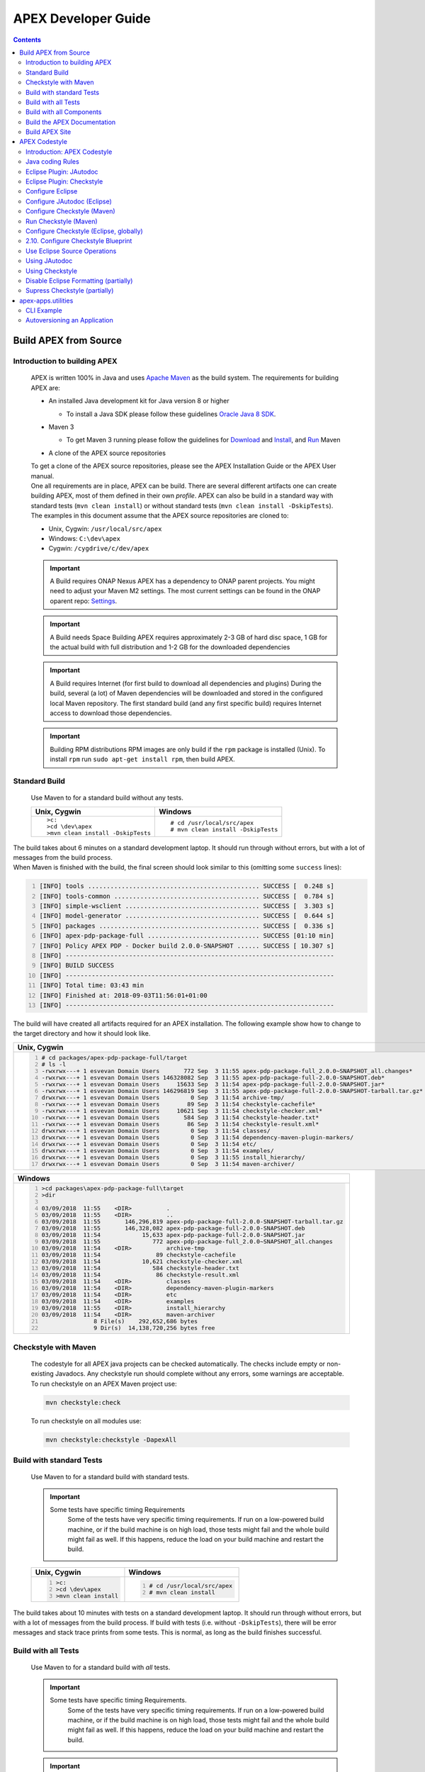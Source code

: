 .. This work is licensed under a Creative Commons Attribution 4.0 International License.
.. http://creativecommons.org/licenses/by/4.0


APEX Developer Guide
********************

.. contents::
    :depth: 3

Build APEX from Source
^^^^^^^^^^^^^^^^^^^^^^

Introduction to building APEX
-----------------------------

            .. container:: paragraph

               APEX is written 100% in Java and uses `Apache
               Maven <https://maven.apache.org/>`__ as the build system.
               The requirements for building APEX are:

            .. container:: ulist

               -  An installed Java development kit for Java version 8
                  or higher

                  .. container:: ulist

                     -  To install a Java SDK please follow these
                        guidelines `Oracle Java 8
                        SDK <https://docs.oracle.com/javase/8/docs/technotes/guides/install/install_overview.html>`__.

               -  Maven 3

                  .. container:: ulist

                     -  To get Maven 3 running please follow the
                        guidelines for
                        `Download <https://maven.apache.org/download.cgi>`__
                        and
                        `Install <https://maven.apache.org/install.html>`__,
                        and `Run <https://maven.apache.org/run.html>`__
                        Maven

               -  A clone of the APEX source repositories

            .. container:: paragraph

               To get a clone of the APEX source repositories, please
               see the APEX Installation Guide or the APEX User manual.

            .. container:: paragraph

               One all requirements are in place, APEX can be build.
               There are several different artifacts one can create
               building APEX, most of them defined in their own
               *profile*. APEX can also be build in a standard way with
               standard tests (``mvn clean install``) or without
               standard tests (``mvn clean install -DskipTests``).

            .. container:: paragraph

               The examples in this document assume that the APEX source
               repositories are cloned to:

            .. container:: ulist

               -  Unix, Cygwin: ``/usr/local/src/apex``

               -  Windows: ``C:\dev\apex``

               -  Cygwin: ``/cygdrive/c/dev/apex``

            .. important::
			   A Build requires ONAP Nexus
			   APEX has a dependency to ONAP parent projects. You might need to adjust your Maven M2 settings. The most current
			   settings can be found in the ONAP oparent repo: `Settings <https://git.onap.org/oparent/plain/settings.xml>`__.

            .. important:: 
			
			   A Build needs Space
			   Building APEX requires approximately 2-3 GB of hard disc space, 1 GB for the actual build with full
			   distribution and 1-2 GB for the downloaded dependencies

            .. important:: 
			   A Build requires Internet (for first build to download all dependencies and plugins)
			   During the build, several (a lot) of Maven dependencies will be downloaded and stored in the configured local Maven 
			   repository. The first standard build (and any first specific build) requires Internet access to download those
			   dependencies.

            .. important:: 
               Building RPM distributions
               RPM images are only build if the ``rpm`` package is installed (Unix). To install ``rpm`` 
               run ``sudo apt-get install rpm``, then build APEX. 

Standard Build
--------------

            .. container:: paragraph

               Use Maven to for a standard build without any tests.

            +-----------------------------------+------------------------------------+
            | Unix, Cygwin                      | Windows                            |
            +===================================+====================================+
            | ::                                | ::                                 |
            |                                   |                                    |
            |    >c:                            |    # cd /usr/local/src/apex        |
            |    >cd \dev\apex                  |    # mvn clean install -DskipTests |
            |    >mvn clean install -DskipTests |                                    |
            |                                   |                                    |
            +-----------------------------------+------------------------------------+

.. container:: paragraph

   The build takes about 6 minutes on a standard development laptop. It
   should run through without errors, but with a lot of messages from
   the build process.

.. container:: paragraph

   When Maven is finished with the build, the final screen should look
   similar to this (omitting some ``success`` lines):

.. container:: listingblock

   .. code:: bash
     :number-lines:

     [INFO] tools .............................................. SUCCESS [  0.248 s]
     [INFO] tools-common ....................................... SUCCESS [  0.784 s]
     [INFO] simple-wsclient .................................... SUCCESS [  3.303 s]
     [INFO] model-generator .................................... SUCCESS [  0.644 s]
     [INFO] packages ........................................... SUCCESS [  0.336 s]
     [INFO] apex-pdp-package-full .............................. SUCCESS [01:10 min]
     [INFO] Policy APEX PDP - Docker build 2.0.0-SNAPSHOT ...... SUCCESS [ 10.307 s]
     [INFO] ------------------------------------------------------------------------
     [INFO] BUILD SUCCESS
     [INFO] ------------------------------------------------------------------------
     [INFO] Total time: 03:43 min
     [INFO] Finished at: 2018-09-03T11:56:01+01:00
     [INFO] ------------------------------------------------------------------------

.. container:: paragraph

   The build will have created all artifacts required for an APEX
   installation. The following example show how to change to the target
   directory and how it should look like.

+-----------------------------------------------------------------------------------------------------------------------------+
| Unix, Cygwin                                                                                                                |
+=============================================================================================================================+
| .. container::                                                                                                              |
|                                                                                                                             |
|    .. container:: listingblock                                                                                              |
|                                                                                                                             |
|          .. code:: bash                                                                                                     |
|            :number-lines:                                                                                                   |
|                                                                                                                             |
|            # cd packages/apex-pdp-package-full/target                                                                       |
|            # ls -l                                                                                                          |
|            -rwxrwx---+ 1 esvevan Domain Users       772 Sep  3 11:55 apex-pdp-package-full_2.0.0~SNAPSHOT_all.changes*      |
|            -rwxrwx---+ 1 esvevan Domain Users 146328082 Sep  3 11:55 apex-pdp-package-full-2.0.0-SNAPSHOT.deb*              |
|            -rwxrwx---+ 1 esvevan Domain Users     15633 Sep  3 11:54 apex-pdp-package-full-2.0.0-SNAPSHOT.jar*              |
|            -rwxrwx---+ 1 esvevan Domain Users 146296819 Sep  3 11:55 apex-pdp-package-full-2.0.0-SNAPSHOT-tarball.tar.gz*   |
|            drwxrwx---+ 1 esvevan Domain Users         0 Sep  3 11:54 archive-tmp/                                           |
|            -rwxrwx---+ 1 esvevan Domain Users        89 Sep  3 11:54 checkstyle-cachefile*                                  |
|            -rwxrwx---+ 1 esvevan Domain Users     10621 Sep  3 11:54 checkstyle-checker.xml*                                |
|            -rwxrwx---+ 1 esvevan Domain Users       584 Sep  3 11:54 checkstyle-header.txt*                                 |
|            -rwxrwx---+ 1 esvevan Domain Users        86 Sep  3 11:54 checkstyle-result.xml*                                 |
|            drwxrwx---+ 1 esvevan Domain Users         0 Sep  3 11:54 classes/                                               |
|            drwxrwx---+ 1 esvevan Domain Users         0 Sep  3 11:54 dependency-maven-plugin-markers/                       |
|            drwxrwx---+ 1 esvevan Domain Users         0 Sep  3 11:54 etc/                                                   |
|            drwxrwx---+ 1 esvevan Domain Users         0 Sep  3 11:54 examples/                                              |
|            drwxrwx---+ 1 esvevan Domain Users         0 Sep  3 11:55 install_hierarchy/                                     |
|            drwxrwx---+ 1 esvevan Domain Users         0 Sep  3 11:54 maven-archiver/                                        |
+-----------------------------------------------------------------------------------------------------------------------------+

+-----------------------------------------------------------------------------------------------------------------------------+
| Windows                                                                                                                     |
+=============================================================================================================================+
| .. container::                                                                                                              |
|                                                                                                                             |
|    .. container:: listingblock                                                                                              |
|                                                                                                                             |
|          .. code:: bash                                                                                                     |
|            :number-lines:                                                                                                   |
|                                                                                                                             |
|            >cd packages\apex-pdp-package-full\target                                                                        |
|            >dir                                                                                                             |
|                                                                                                                             |
|            03/09/2018  11:55    <DIR>          .                                                                            |
|            03/09/2018  11:55    <DIR>          ..                                                                           |
|            03/09/2018  11:55       146,296,819 apex-pdp-package-full-2.0.0-SNAPSHOT-tarball.tar.gz                          |
|            03/09/2018  11:55       146,328,082 apex-pdp-package-full-2.0.0-SNAPSHOT.deb                                     |
|            03/09/2018  11:54            15,633 apex-pdp-package-full-2.0.0-SNAPSHOT.jar                                     |
|            03/09/2018  11:55               772 apex-pdp-package-full_2.0.0~SNAPSHOT_all.changes                             |
|            03/09/2018  11:54    <DIR>          archive-tmp                                                                  |
|            03/09/2018  11:54                89 checkstyle-cachefile                                                         |
|            03/09/2018  11:54            10,621 checkstyle-checker.xml                                                       |
|            03/09/2018  11:54               584 checkstyle-header.txt                                                        |
|            03/09/2018  11:54                86 checkstyle-result.xml                                                        |
|            03/09/2018  11:54    <DIR>          classes                                                                      |
|            03/09/2018  11:54    <DIR>          dependency-maven-plugin-markers                                              |
|            03/09/2018  11:54    <DIR>          etc                                                                          |
|            03/09/2018  11:54    <DIR>          examples                                                                     |
|            03/09/2018  11:55    <DIR>          install_hierarchy                                                            |
|            03/09/2018  11:54    <DIR>          maven-archiver                                                               |
|                           8 File(s)    292,652,686 bytes                                                                    |
|                           9 Dir(s)  14,138,720,256 bytes free                                                               |
+-----------------------------------------------------------------------------------------------------------------------------+


Checkstyle with Maven
---------------------

   .. container:: paragraph

      The codestyle for all APEX java projects can be checked
      automatically. The checks include empty or non-existing Javadocs.
      Any checkstyle run should complete without any errors, some
      warnings are acceptable.

   .. container:: paragraph

      To run checkstyle on an APEX Maven project use:

   .. container:: listingblock

      .. container:: content

         .. code:: bash

            mvn checkstyle:check

   .. container:: paragraph

      To run checkstyle on all modules use:

   .. container:: listingblock

      .. container:: content

         .. code:: bash 

            mvn checkstyle:checkstyle -DapexAll

Build with standard Tests
-------------------------

   .. container:: paragraph

      Use Maven to for a standard build with standard tests.

   .. important::  
      Some tests have specific timing Requirements
	  Some of the tests have very specific timing requirements. If run on a low-powered build machine, or if the build
	  machine is on high load, those tests might fail and the whole build might fail as well. If this happens, reduce the load
	  on your build machine and restart the build.

   +-----------------------------------+-----------------------------------+
   | Unix, Cygwin                      | Windows                           |
   +===================================+===================================+
   | .. container::                    | .. container::                    |
   |                                   |                                   |
   |    .. container:: content         |    .. container:: content         |
   |                                   |                                   |
   |       .. code:: bash              |       .. code:: bash              |
   |         :number-lines:            |         :number-lines:            |
   |                                   |                                   |
   |         >c:                       |         # cd /usr/local/src/apex  |
   |         >cd \dev\apex             |         # mvn clean install       |
   |         >mvn clean install        |                                   |
   +-----------------------------------+-----------------------------------+


.. container:: paragraph

   The build takes about 10 minutes with tests on a standard development
   laptop. It should run through without errors, but with a lot of
   messages from the build process. If build with tests (i.e. without
   ``-DskipTests``), there will be error messages and stack trace prints
   from some tests. This is normal, as long as the build finishes
   successful.

Build with all Tests
--------------------

   .. container:: paragraph

      Use Maven to for a standard build with *all* tests.

   .. important::  
      Some tests have specific timing Requirements.
	  Some of the tests have very specific timing requirements. If run on a low-powered build machine, or if the build
	  machine is on high load, those tests might fail and the whole build might fail as well. If this happens, reduce the load
	  on your build machine and restart the build.

   .. important::  
      Might require specific software.
	  When running all tests, some modules require specific software installed on the build machine. For instance,
	  testing the full capabilities of context (with distribution and persistence) will require Hazelcast and Infinispan
	  installed on the build machine.

   +----------------------------------------------+----------------------------------------------+
   | Unix, Cygwin                                 | Windows                                      |
   +==============================================+==============================================+
   | .. container::                               | .. container::                               |
   |                                              |                                              |
   |    .. container:: content                    |    .. container:: content                    |
   |                                              |                                              |
   |       .. code:: bash                         |       .. code:: bash                         |
   |         :number-lines:                       |         :number-lines:                       |
   |                                              |                                              |
   |         >c:                                  |         # cd /usr/local/src/apex             |
   |         >cd \dev\apex                        |         # mvn clean install -DallTests       |
   |         >mvn clean install -DallTests        |                                              |
   +----------------------------------------------+----------------------------------------------+

Build with all Components
-------------------------

   .. container:: paragraph

      A standard APEX build will not build all components. Some parts
      are for specific deployments, only. Use Maven to for a standard
      build with *all* components.

   .. important:: 
      Might require specific software.
	  When building all components, some modules require specific software installed on the build machine.

   +----------------------------------------------+----------------------------------------------+
   | Unix, Cygwin                                 | Windows                                      |
   +==============================================+==============================================+
   | .. container::                               | .. container::                               |
   |                                              |                                              |
   |    .. container:: content                    |    .. container:: content                    |
   |                                              |                                              |
   |       .. code:: bash                         |       .. code:: bash                         |
   |         :number-lines:                       |         :number-lines:                       |
   |                                              |                                              |
   |         >c:                                  |         # cd /usr/local/src/apex             |
   |         >cd \dev\apex                        |         # mvn clean install -DapexAll        |
   |         >mvn clean install -DapexAll         |                                              |
   +----------------------------------------------+----------------------------------------------+


Build the APEX Documentation
----------------------------

   .. container:: paragraph

      The APEX Maven build also includes stand-alone documentations,
      such as the HowTo documents, the Installation Guide, and the User
      Manual. Use Maven to build the APEX Documentation. The Maven
      options ``-N`` prevents Maven to go through all APEX modules,
      which is not necessary for the documentation. The final documents
      will be in ``target/generated-docs`` (Windows:
      ``target\generated-docs``). The *HTML* documents are in the
      ``html/`` folder, the *PDF* documents are in the ``pdf/`` folder.
      Once the documentation is build, copy the *HTML* and *PDF*
      documents to a folder of choice

   +-------------------------------------------------------+--------------------------------------------------------+
   | Unix, Cygwin                                          | Windows                                                |
   +=======================================================+========================================================+
   | .. container::                                        | .. container::                                         |
   |                                                       |                                                        |
   |    .. container:: content                             |    .. container:: content                              |
   |                                                       |                                                        |
   |       .. code:: bash                                  |       .. code:: bash                                   |
   |         :number-lines:                                |         :number-lines:                                 |
   |                                                       |                                                        |
   |         >c:                                           |         # cd /usr/local/src/apex                       |
   |         >cd \dev\apex                                 |         # mvn clean generate-resources -N -DapexDocs   |
   |         >mvn clean generate-resources -N -DapexDocs   |                                                        |
   +-------------------------------------------------------+--------------------------------------------------------+

Build APEX Site
---------------

   .. container:: paragraph

      The APEX Maven build comes with full support to build a web site
      using Maven Site. Use Maven to build the APEX Site. Stage the APEX
      web site. The target folder for the staged site is

   .. container:: ulist

      -  Unix: ``/usr/local/src/apex/target/ad-site``

      -  Windows: ``C:\dev\apex\target\ad-site``

      -  Cygwin: ``/cygdrive/c/dev/apex/target/ad-site``

   .. container:: paragraph

      Once the web site is staged, copy the full site to a folder of
      choice or into a web server.

   .. important::  
      Building a Site takes Time.
	  Building and staging the APEX web site can take very long. The stand-alone documentation will take about 2 minutes. The
	  sites for all modules and projects and the main APEX site can take between 10-30 minutes depending on your build machine (~10 minutes
	  without generating source and test-source reports, closer to 30 minutes with all reports).

   .. container:: paragraph

      Start the build deleting the staging directory that might have
      been created by a previous site build. Then go to the APEX
      packaging directory.

   +--------------------------------+-----------------------------------+----------------------------------+
   | Unix                           | Windows                           | Cygwin                           |
   +================================+===================================+==================================+
   | .. container::                 | .. container::                    | .. container::                   |
   |                                |                                   |                                  |
   |    .. container:: content      |    .. container:: content         |    .. container:: content        |
   |                                |                                   |                                  |
   |       .. code:: bash           |       .. code:: bash              |       .. code:: bash             |
   |         :number-lines:         |         :number-lines:            |         :number-lines:           |
   |                                |                                   |                                  |
   |         cd /usr/local/src/apex |         c:                        |         cd /cygdrive/c/dev/apex  |
   |         rm -fr target/ad-site  |         cd \dev\apex              |         rm -fr target/ad-site    |
   |                                |         rmdir /s/q target\ad-site |                                  |
   +--------------------------------+-----------------------------------+----------------------------------+

   .. container:: paragraph

      the workflow for building a complete site then is as follows:

   .. container:: listingblock

      .. container:: content

         .. code:: bash

            mvn clean -DapexAll (1)
            mvn install -DskipTests (2)
            mvn generate-resources -N -DapexDocs (3)
            mvn initialize site:attach-descriptor site site:stage -DapexSite (4)

   .. container:: olist arabic

      #. First clean all modules to remove any site artifacts, use the
         *apexXtext* profile to make sure these modules are processed as
         well

      #. Next run a simple install without tests

      #. Now generate the APEX stand -alone documentation, they are in
         the local package only so we can use the *-N* switch

      #. Last build the actual sites and stage (copy to the staging
         directory) with the profile *apexSite* (do not forget the
         initialize goal, otherwise the staging directory will not be
         correctly set and sites are staged in every model in a
         directory called ``docs``).

   .. container:: paragraph

      If you want to build the site for a particular project for
      testing, the Maven command is simpler. Since only the main project
      has APEX documentation (stand-alone), you can use Maven as follow.

   .. container:: listingblock

      .. container:: content

         .. code:: bash

            mvn clean site -DapexSite

   .. container:: paragraph

      If you want to stage the tested site, then use

   .. container:: listingblock

      .. container:: content

         .. code:: bash

            mvn clean initialize site:attach-descriptor site site:stage -DapexSite

APEX Codestyle
^^^^^^^^^^^^^^

Introduction: APEX Codestyle
----------------------------

         .. container:: paragraph

            This page describes how to apply a code style to the APEX
            Java projects. The provided code templates are guidelines
            and are provided for references and as examples. We will not
            engage in "holy war" on style for coding. As long as the
            style of a particular block of code is understandable,
            consistent, and readable, please feel free to adapt or
            modify these guides or use other guides as you see fit.

         .. container:: paragraph

            The JAutoDoc and Checkstyle Eclipse Plugins and tools are
            useful and remove a lot of the tedium from code
            documentation. Use them to check your code and please fix
            any issues they identify with your code.

         .. container:: paragraph

            Since APEX is part of ONAP, the general ONAP rules and
            guideliness for development do apply. Please see `ONAP
            Wiki <https://wiki.onap.org/display/DW/Developing+ONAP>`__
            for details.

Java coding Rules
-----------------

         .. container:: ulist

            -  APEX is (in large parts) a platform (or middleware), so
               `Software Design
               Patterns <https://en.wikipedia.org/wiki/Software_design_pattern>`__
               are a good thing

            -  The `Solid
               Principles <https://en.wikipedia.org/wiki/SOLID_(object-oriented_design)>`__
               apply

            -  Avoid class fields scoped as ``protected``

               .. container:: ulist

                  -  They break a lot of good design rules, e.g. most
                     SOLID rules

                  -  For a discussion see this `Stackoverflow
                     Question <https://softwareengineering.stackexchange.com/questions/162643/why-is-clean-code-suggesting-avoiding-protected-variables>`__

            -  If you absolutely need ``protected`` class fields they
               should be ``final``

            -  Avoid ``default`` scope for class fields and methods

               .. container:: ulist

                  -  For fields: use ``public`` or ``private`` (see also
                     above)

                  -  For methods: use ``public`` for general use,
                     ``protected`` for specialization using inheritance
                     (ideally ``final``), ``private`` for everything
                     else

            -  Method parameters that are not changed in the method
               should be marked ``final``

            -  Every package must have a ``package-info.java`` file with
               an appropriate description, minimum a descriptive one
               liner

            -  Every class must have

               .. container:: ulist

                  -  The common header (copyright, file, date)

                  -  Javadoc header for the class with description of
                     the class and author

                  -  Javadoc for *all public\_* fields

                  -  If possible, Javadoc for *private* fields, at least
                     some documentation for private fields

                  -  Javadoc for *all* methods

            -  All project must build with all tests on Unix, Windows,
               *and* Cygwin

               .. container:: ulist

                  -  Support all line endings in files, e.g. ``\n`` and
                     ``\r\n``

                  -  Be aware of potential differences in exception
                     messages, if testing against a message

                  -  Support all types of paths: Unix with ``/``,
                     Windows with an optinal drive ``C:\`` and ``\``,
                     Cygwin with mixed paths

Eclipse Plugin: JAutodoc
------------------------

         .. container:: paragraph

            This plugin is a helper plugin for writing Javadoc. It will
            automatically create standard headers on files, create
            package-info.java files and will put in remarkably good stub
            Javadoc comments in your code, using class names and method
            names as hints.

         .. container:: paragraph

            Available from the Eclipse Marketplace. In Eclipse
            Help→Eclipse Marketplace…​ and type ``JAutodoc``. Select
            JAutodoc when the search returns and install it.

         .. container:: paragraph

            You must configure JAutoDoc in order to get the most out of
            it. Ideally JAutoDoc should be configured with templates
            that cooperate with the inbuilt Eclipse Code Formatter for
            best results.

Eclipse Plugin: Checkstyle
--------------------------

         .. container:: paragraph

            This plugin integrates
            `Checkstyle <http://checkstyle.sourceforge.net/>`__ into
            Eclipse. It will check your code and flag any checkstyle
            issues as warnings in the code.

         .. container:: paragraph

            Available from the Eclipse Marketplace. In Eclipse
            Help→Eclipse Marketplace…​ and type "Checkstyle". Select
            "Checkstyle Plug-in" when the search returns and install it.
            Note that "Checkstyle Plug-in" may not be the first result
            in the list of items returned.

         .. container:: paragraph

            For APEX, the ONAP checkstyle rules do apply. The
            configuration is part of the ONAP parent. See `ONAP
            Git <https://git.onap.org/oparent/plain/checkstyle/src/main/resources/onap-checkstyle/>`__
            for details and updates. All settings for checkstyle are
            already part of the code (POM files).

Configure Eclipse
-----------------

         .. container:: ulist

            -  Set the template for Eclipse code clean up

               .. container:: olist arabic

                  #. Eclipse  Window  Preferences  Java  Code Style 
                     Clean Up → Import…​

                  #. Select your template file
                     (``ApexCleanUpTemplate.xml``) and apply it

            -  Set the Eclipse code templates

               .. container:: olist arabic

                  #. Eclipse  Window  Preferences  Java  Code Style 
                     Code Templates → Import…​

                  #. Select your templates file
                     (``ApexCodeTemplates.xml``) and apply it

                     .. container:: ulist

                        -  Make sure to set your email address in
                           generated comments by selecting
                           "Comments→Types" in the "Configure generated
                           code and comments:" pane, then change the
                           email address on the @author tag to be your
                           email address

            -  Set the Eclipse Formatter profile

               .. container:: olist arabic

                  #. Eclipse  Window  Preferences  Java  Code Style 
                     Formatter → Import…​

                  #. Select your formatter profile file
                     (``ApexFormatterProfile.xml``) and apply it

         .. container:: paragraph

            The templates mentioned above can be found in
            ``apex-model/apex-model.build-tools/src/main/resources/eclipse``

Configure JAutodoc (Eclipse)
----------------------------

         .. container:: paragraph

            Import the settings for JAutodoc:

         .. container:: olist arabic

            #. Eclipse  Window  Preferences  Java  JAutodoc → Import
               All…​ (at bottom of the JAutodoc preferences window)

            #. Leave all the preferences ticked to import all
               preferences, browse to the JAutodoc setting file
               (``ApexJautodocSettings.xml``) and press OK

            #. Set your email address in the package Javadoc template

               .. container:: ulist

                  -  Press Edit Template…​ in the Package Javadoc area
                     of the JAutodoc preferences window, and change the
                     email address on the ``@author`` tag to be your
                     email address

            #. Now, apply the JAutodoc settings

         .. container:: paragraph

            The templates mentioned above can be found in
            ``apex-model/apex-model.build-tools/src/main/resources/eclipse``

Configure Checkstyle (Maven)
----------------------------

         .. container:: paragraph

            When using a custom style configuration with Checkstyle, the
            definition of that style must of course be available to
            Checkstyle. In order not to have to distribute style files
            for checkstyle into all Maven modules, it is recommended
            that a special Maven module be built that contains the
            checkstyle style definition. That module is then used as a
            dependency in the *POM* for all other modules that wish to
            use that checkstyle style. For a full explanation see `the
            explanation of Checkstyle multi-module
            configuration <https://maven.apache.org/plugins/maven-checkstyle-plugin/examples/multi-module-config.html>`__.

         .. container:: paragraph

            For APEX, the ONAP checkstyle rules do apply. The
            configuration is part of the ONAP parent. See `ONAP
            Git <https://git.onap.org/oparent/plain/checkstyle/src/main/resources/onap-checkstyle/>`__
            for details and updates.

Run Checkstyle (Maven)
----------------------

         .. container:: paragraph

            Run Checkstyle using Maven on the command line with the
            command:

         .. container:: listingblock

            .. container:: content

               .. code:: bash

                  mvn checkstyle:check

         .. container:: paragraph

            On the main APEX project, run a full checkstyle check as:

         .. container:: listingblock

            .. container:: content

               .. code:: bash

                  mvn checkstyle:checkstyle -DapexAll

Configure Checkstyle (Eclipse, globally)
----------------------------------------

         .. container:: olist arabic

            #. Set up a module with the Checkstyle style files (see
               above)

            #. In Eclipse  Window  Preferences go to Checkstyle

            #. Import the settings for Checkstyle

               .. container:: ulist

                  -  Press New…​ to create a new *Global Check
                     Configurations* entry

                  -  Give the configuration a name such as *Apex
                     Checkstyle Configuration* and select the *External
                     Configuration File* form in the *Type* drop down
                     menu

                  -  Browse to the Checckstyle setting file
                     (``ApexCheckstyleSettings.xml``) and press OK

            #. Press OK

               .. container:: ulist

                  -  You may now get an *Unresolved Properties found*
                     dialogue

                  -  This is because there is a second Checkstyle
                     configuration file required to check file headers

            #. Press Edit Properties…​ and press Find unresolved
               properties on the next dialogue window

            #. The plugin will find the ``${checkstyle.header.file}``
               property is unresolved and will ask should it be added to
               the properties, click yes

            #. Now, select the row on the dialogue for the
               ``checkstyle.header.file property`` and click Edit…​

            #. Set the value of the ``checkstyle.header.file property``
               to
               ``<your-apex-git-location>/apex-model/apex-model.build-tools/src/main/resources/checkstyle/apex_header.txt``

               .. container:: ulist

                  -  Of course replacing the tag
                     ``<your-apex-git-location>`` with the location of
                     your Apex GIT repository

            #. Press OK, OK, OK to back out to the main Checkstyle
               properties window

            #. Select the *Apex Checkstyle Configuration* as your
               default configuration by selecting its line in the
               *Global Check Configuraitons* list and clicking Set as
               Default

            #. Press Apply and Close to finish Checkstyle global
               configuration

         .. container:: paragraph

            The templates mentioned above can be found in
            ``apex-model/apex-model.build-tools/src/main/resources/eclipse``

2.10. Configure Checkstyle Blueprint
------------------------------------

         .. container:: paragraph

            As well as being configured globally, Checkstyle must be
            configured and activated for each project in Eclipse. In
            order to make this process less tedious, set up the first
            project you apply Checkstye to as a blueprint project and
            then use this blueprint for all other projects.

         .. container:: olist arabic

            #. Select the project you want to use as a blueprint

               .. container:: ulist

                  -  For example, ``apex-model.basic-model`` in ``apex``
                     and enter the project properties by right clicking
                     and selecting **Properties**

            #. Click *Checkstyle* on the properties to get the
               Checkstyle project configuration window

            #. Click the box *Checkstyle active for this project* and in
               the *Exclude from checking…​* list check the boxes:

               .. container:: ulist checklist

                  -   *files outside source directories*

                  -   *derived (generated) files*

                  -   *files from packages:*

            #. Now, in order to turn off checking on resource
               directories and on JUnit tests

               .. container:: ulist

                  -  Select the line *files from packages:* in the
                     *Exclude from checking…​* list and click Change…​

            #. On the *Filter packages* dialogue

               .. container:: ulist

                  -  Check all the boxes except the top box, which is
                     the box for *src/main/java*

                  -  Ensure that the *recursively exclude sub-packages*
                     check box is ticked

                     .. container:: ulist checklist

                        -   *recursively exclude sub-packages*

                  -  Press OK

            #. Press Apply and Close to apply the changes

Use Eclipse Source Operations
-----------------------------

         .. container:: paragraph

            Eclipse Source Operations can be carried out on individual
            files or on all the files in a package but do not recurse
            into sub-packages. They are available as a menu in Eclipse
            by selecting a file or package and right clicking on
            *Source*. Note that running *Clean Up…​* with the Apex clean
            up profile will run *Format* and *Organize Imports*. So if
            you run a clean up on a file or package, you need not run
            *Format* or *Organize Imports*.

         .. container:: paragraph

            We recommend you use the following Eclipse Source
            Operations:

         .. container:: olist arabic

            #. *Format* applies the current format definition to the
               file or all files in a package

            #. *Organize Imports* sorts the imports on each file in
               standard order

            #. *Clean Up* runs a number of cleaning operations on each
               file. The Apex clean up template

               .. container:: ulist

                  -  Remove ``this`` qualifier for non static field
                     accesses

                  -  Change non static accesses to static members using
                     declaring type

                  -  Change indirect accesses to static members to
                     direct accesses (accesses through subtypes)

                  -  Convert control statement bodies to block

                  -  Convert ``for`` loops to enhanced ``for`` loops

                  -  Add final modifier to private fields

                  -  Add final modifier to local variables

                  -  Remove unused imports

                  -  Remove unused private methods

                  -  Remove unused private constructors

                  -  Remove unused private types

                  -  Remove unused private fields

                  -  Remove unused local variables

                  -  Add missing ``@Override`` annotations

                  -  Add missing ``@Override`` annotations to
                     implementations of interface methods

                  -  Add missing ``@Deprecated`` annotations

                  -  Add missing serial version ID (generated)

                  -  Remove unnecessary casts

                  -  Remove unnecessary ``$NON-NLS$`` tags

                  -  Organize imports

                  -  Format source code

                  -  Remove trailing white spaces on all lines

                  -  Correct indentation

                  -  Remove redundant type arguments

                  -  Add file header (JAutodoc)

Using JAutodoc
--------------

         .. container:: paragraph

            Similar to Eclipse Source Operations, JAutodoc operations
            can be carried out on individual files or on all the files
            in a package but do not recurse into sub-packages. The
            JAutodoc operations are available by selecting a file or
            package and right clicking on *JAutodoc*:

         .. container:: olist arabic

            #. To add a ``package-info.java`` file to a package, select
               the package and right-click Jautodoc  Add Package Javadoc

            #. To add headers to files select on a file (or on the
               package to do all files) and right click JAutodoc  Add
               Header

            #. To add JAutodoc stubs to a files, select on a file (or on
               the package to do all files) and right click JAutodoc 
               Add Javadoc

Using Checkstyle
----------------

         .. container:: paragraph

            In order to use Checkstyle, you must configure it per
            project and then activate it per project. The easiest way to
            do this is to set up one project as a blueprint and use that
            blueprint for other projects (see above). Once you have a
            blueprint project, you can use Checkstyle on other projects
            as follows

         .. container:: olist arabic

            #. Set up Checkstyle on projects by selecting one or more
               projects

               .. container:: ulist

                  -  Right clicking and selecting Checkstyle  Configure
                     project(s) from *blueprint…​* and then selecting
                     your blueprint project

                  -  (for example ``apex-model.basic-model``) from the
                     list of projects and pressing OK

            #. Activate Checkstyle on projects by selecting one or more
               projects

               .. container:: ulist

                  -  Right clicking and selecting Checkstyle  Activate
                     Checkstyle

                  -  Now Checkstyle warnings will appear on the selected
                     projects if they have warnings

            #. You can disable Checkstyle checking on a file or a
               package (recursively) by selecting a file or package

               .. container:: ulist

                  -  Right clicking and selecting Checkstyle  Clear
                     Checkstyle violations

            #. You can enable Checkstyle checking on a file or a package
               (recursively) by selecting a file or package

               .. container:: ulist

                  -  Right clicking and selecting Checkstyle  Check Code
                     with Checkstyle

            #. On individual files, you can apply fixes that clear some
               Checkstyle warnings

               .. container:: ulist

                  -  Select the file, right click and select **Apply
                     Checkstyle fixes**

Disable Eclipse Formatting (partially)
--------------------------------------

         .. container:: paragraph

            Sometimes, the Eclipse code formatting results in correct
            but untidy indentation, for example when Java Persistence
            annotations or long sequences of lined-up assignments are
            formatted. You can disable formatting for sections of code.

         .. container:: olist arabic

            #. Ensure that Off/On Tags are enabled in Eclipse

            #. In Eclipse  Window  Preferences  Java  Code Style 
               Formatter window press Edit…​

            #. Click on the *Off/On Tags* tab

            #. Ensure that the *Enable Off/On Tags* checkbox is checked

            #. Surround the section of code that you do not want the
               formatter to act on with comments containing the Off/On
               tags

         .. container:: listingblock

            .. container:: content

               .. code:: java
                 :number-lines:

                 // @formatter:off
                 // Plugin Parameters
                 private DistributorParameters distributorParameters = new DistributorParameters();
                 private SchemaParameters      schemaParameters      = new SchemaParameters();
                 private LockManagerParameters lockManagerParameters = new LockManagerParameters();
                 private PersistorParameters   persistorParameters   = new PersistorParameters();
                 // @formatter:on

Supress Checkstyle (partially)
------------------------------

   .. container:: paragraph

      Sometimes Checkstyle checks identify code that does not comply
      with Checkstyle rules. In limited cases Checkstyle rules can be
      suppressed, for example where it is impossible to design the code
      in a way that complies with Checkstyle or where the Checkstyle
      rule is impossible to apply. Checkstyle rules are suppressed as is
      explained in this `Stackoverflow
      post <https://stackoverflow.com/questions/4023185/how-to-disable-a-particular-checkstyle-rule-for-a-particular-line-of-code>`__.

   .. container:: paragraph

      The example below illustrates how to suppress a Checkstyle rule
      that specifies all methods must have seven parameters or less.

   .. container:: listingblock

      .. container:: content

         .. code:: java
            :number-lines:

            // CHECKSTYLE:OFF: checkstyle:ParameterNumber
            public myMethod(final int par1, final int par2, final int par3, final int par4,
              final int par5, final int par6, final int par7, final int par8) {
            }
            // CHECKSTYLE:ON: checkstyle:ParameterNumber

apex-apps.utilities
^^^^^^^^^^^^^^^^^^^

CLI Example
-----------

         .. container:: paragraph

            Using the APEX CLI utilities can be done as follows. First,
            add the dependency of the utility project to your POM file.

         .. container:: listingblock

            .. container:: content

               .. code:: bash

                  <dependency>
                    <groupId>org.onap.policy.apex-pdp.tools</groupId>
                    <artifactId>tools-common</artifactId>
                    <version>2.0.0-SNAPSHOT</version>
                  </dependency>

         .. container:: paragraph

            Now, create a new application project, for instance
            ``MyApp``. In this project, create a new main application
            class as ``Application.java``. In this class, create a new
            main method as ``public static void main(String[] args)``.

         .. container:: paragraph

            No use the provided ``CliOptions`` and ``CliParser``.
            Manually importing means to add the following lines to the
            start of your application (in Eclipse this import will be
            done automatically):

         .. container:: listingblock

            .. container:: content

               .. code:: java
                  :number-lines:

                  import org.onap.policy.apex.tools.common.CliOptions;
                  import org.onap.policy.apex.tools.common.CliParser;

.. container:: paragraph

   Now, inside your ``main()`` method, start setting some general
   application properties. Important are the application name and some
   description of your application. For instance:

.. container:: listingblock

   .. container:: content

      .. code:: java
         :number-lines:

         String appName = "test-app";
         final String appDescription = "a test app for documenting how to use the CLI utilities";

.. container:: paragraph

   Next, create a new CLI Parser and add a few CLI options from the
   standard ``CliOptions``. The following example adds options for help,
   version, and a model file:

.. container:: listingblock

   .. container:: content

      .. code:: java
         :number-lines:

         final CliParser cli = new CliParser();
         cli.addOption(CliOptions.HELP);
         cli.addOption(CliOptions.VERSION);
         cli.addOption(CliOptions.MODELFILE);

.. container:: paragraph

   Next, parse the given CLI arguments:

.. container:: listingblock

   .. container:: content

      .. code:: java
         :number-lines:

         final CommandLine cmd = cli.parseCli(args);

.. container:: paragraph

   Once the command line is parsed, we can look into the individual
   options, check if they are set, and then act accordingly. We start
   with the option for *help*. If the option is present, we print a help
   screen and return:

.. container:: listingblock

   .. container:: content

      .. code:: java
         :number-lines:

         // help is an exit option, print usage and exit
         if (cmd.hasOption('h') || cmd.hasOption("help")) {
             final HelpFormatter formatter = new HelpFormatter();
             LOGGER.info(appName + " v" + cli.getAppVersion() + " - " + appDescription);
             formatter.printHelp(appName, cli.getOptions());
             return;
         }

.. container:: paragraph

   Next, we process the option for *version*. Here, we want to print a
   version for our application and return. The CLI Parser already
   provides a method to obtain the correct version for an APEX build, so
   we use that:

.. container:: listingblock

   .. container:: content

      .. code:: java
         :number-lines:

         // version is an exit option, print version and exit
         if (cmd.hasOption('v') || cmd.hasOption("version")) {
             LOGGER.info(appName + " " + cli.getAppVersion());
             return;
         }

.. container:: paragraph

   Once help and version arguments are processed, we can proceed to look
   at all other options. We have added an option for a model file, so
   check this option and test if we can actually load a model file with
   the given argument. If we can load a model, everything is ok. If we
   cannot load a model, we print an error and return.

.. container:: listingblock

   .. container:: content

      .. code:: java
         :number-lines:

         String modelFile = cmd.getOptionValue('m');
         if (modelFile == null) {
             modelFile = cmd.getOptionValue("model");
         }
         if (modelFile == null) {
             LOGGER.error(appName + ": no model file given, cannot proceed (try -h for help)");
             return;
         }

.. container:: paragraph

   With a model file being loadable, we finish parsing command line
   arguments. We also print some status messages to note that the
   application now is ready to start:

.. container:: listingblock

   .. container:: content

      .. code:: java
         :number-lines:

         LOGGER.info(appName + ": starting");
         LOGGER.info(" --> model file: " + modelFile);

.. container:: paragraph

   The last action now is to run the actual application. The example
   below is taken from a version of the ``Model2Cli`` application, which
   creates a new object and runs it in a ``try`` block, since exceptions
   might be thrown by the object:

.. container:: listingblock

   .. container:: content

      .. code:: java
         :number-lines:

         // your code for the application here
         // e.g.
         // try {
         // Model2Cli app = new Model2Cli(modelFile, !cmd.hasOption("sv"), appName);
         // app.runApp();
         // }
         // catch(ApexException aex) {
         // LOGGER.error(appName + ": caught APEX exception with message: " + aex.getMessage());
         // }

.. container:: paragraph

   If this new application is now called with the command line ``-h`` or
   ``--help`` it will print the following help screen:

.. container:: listingblock

   .. container:: content

      .. code:: bash

         test-app v2.0.0-SNAPSHOT - a test app for documenting how to use the CLI utilities
         usage: test-app
          -h,--help                 prints this help and usage screen
          -m,--model <MODEL-FILE>   set the input policy model file
          -v,--version              prints the application version

.. container:: paragraph

   If this new application is called with the option ``-v`` or
   ``--version`` it will print its version information as:

.. container:: listingblock

   .. container:: content

      .. code:: bash

         test-app 2.0.0-SNAPSHOT

Autoversioning an Application
-----------------------------

   .. container:: paragraph

      The APEX utilities project provides means to versioning an
      application automatically towards the APEX version it is written
      for. This is realized by generating a file called
      ``app-version.txt`` that includes the Maven project version. This
      file is then automatically deployed in the folder ``etc`` of a
      full APEX distribution. The CLI Parser here provides a mthod to
      access this version for an application.

   .. container:: paragraph

      First, create a new CLI Parser object, add some options (in the
      example an option for version, but any options will do), then
      parse the command line:

   .. container:: listingblock

      .. container:: content

         .. code:: java
            :number-lines:

            final CliParser cli = new CliParser();
            cli.addOption(CliOptions.VERSION);
            final CommandLine cmd = cli.parseCli(args);

.. container:: paragraph

   Next, we check if the version option was used in the command line and
   print application name and version if it was used:

.. container:: listingblock

   .. container:: content

      .. code:: java
         :number-lines:

         // version is an exit option, print version and exit
         if (cmd.hasOption('v') || cmd.hasOption("version")) {
             LOGGER.info("myApp" + " " + cli.getAppVersion());
             return;
         }

.. container:: paragraph

   The output will be:

.. container:: listingblock

   .. container:: content

      .. code:: bash

         myApp 2.0.0-SNAPSHOT

.. container:: paragraph

   The auto-version information comes from the method call
   ``cli.getAppVersion()`` in line 2 in the example above. The method is
   defined in the ``CliParser`` class as:

.. container:: listingblock

   .. container:: content

      .. code:: java
         :number-lines:

         public String getAppVersion() {
             return new Scanner(CliParser.class.getResourceAsStream("/app-version.txt"), "UTF-8").useDelimiter("\\A").next();
         }

.. container:: paragraph

   The file ``app-version.txt`` is automatically added to an APEX full
   distribution, as described above (for details on this see the POM
   files in the APEX application packaging projects).

.. container::
   :name: footer

   .. container::
      :name: footer-text

      2.0.0-SNAPSHOT
      Last updated 2018-09-04 16:04:24 IST
